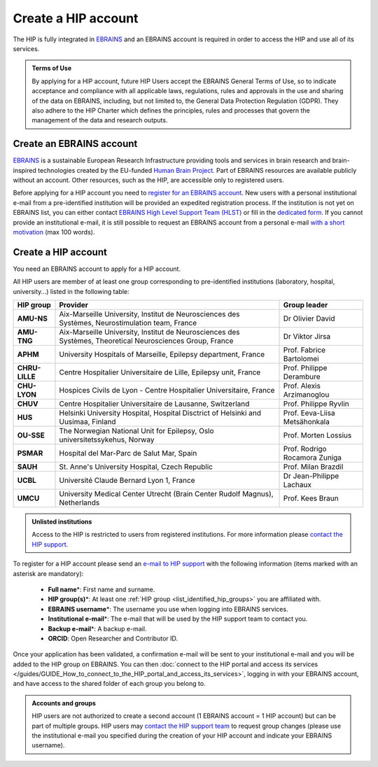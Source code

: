 Create a HIP account
---------------------------
	
The HIP is fully integrated in `EBRAINS <https://ebrains.eu/>`_ and an EBRAINS account is required in order to access the HIP 
and use all of its services. 

.. admonition:: Terms of Use

   By applying for a HIP account, future HIP Users accept the EBRAINS General Terms of Use, so to indicate acceptance and compliance with all applicable laws,
   regulations, rules and approvals in the use and sharing of the data on EBRAINS, including, but not limited to, the General Data Protection
   Regulation (GDPR). They also adhere to the HIP Charter which defines the principles, rules and processes that govern the management of the data and research outputs.

Create an EBRAINS account
:::::::::::::::::::::::::

`EBRAINS <https://ebrains.eu/>`_ is a sustainable European Research Infrastructure providing tools and services in brain
research and brain-inspired technologies created by the EU-funded `Human Brain Project <https://www.humanbrainproject.eu>`_.
Part of EBRAINS resources are available publicly without an account. Other resources, such as the HIP, are accessible only to registered users.

Before applying for a HIP account you need to `register for an EBRAINS account <https://iam.ebrains.eu/auth/realms/hbp/protocol/openid-connect/registrations?response_type=code&client_id=xwiki&redirect_uri=https://wiki.ebrains.eu>`_.
New users with a personal institutional e-mail from a pre-identified institution will be provided an expedited registration process. 
If the institution is not yet on EBRAINS list, you can either contact `EBRAINS High Level Support Team (HLST) <mailto:support@ebrains.eu?subject=Register%20from%20a%20new%20institution&body=Please%20add%20my%20institution%20for%20expedited%20registration.%20My%20institutional%20e-mail%20address%20is:_____>`_  
or fill in the `dedicated form <https://ebrains.eu/support/>`_.
If you cannot provide an institutional e-mail, it is still possible to request an EBRAINS account from a personal e-mail `with a short motivation <mailto:support@ebrains.eu?subject=Request%20for%20a%20user%20account>`_ (max 100 words).

Create a HIP account
::::::::::::::::::::

You need an EBRAINS account to apply for a HIP account.

.. _list_identified_hip_groups:

All HIP users are member of at least one group corresponding to pre-identified institutions (laboratory, hospital, university...) listed in the following table:

.. table::
	:align: center

	+----------------+-----------------------------------------------------------------------------------------------------------+-------------------------------+
	| HIP group      | Provider                                                                                                  |  Group leader                 |
	+================+===========================================================================================================+===============================+
	| **AMU-NS**     | Aix-Marseille University, Institut de Neurosciences des Systèmes, Neurostimulation team, France           | Dr Olivier David              |
	+----------------+-----------------------------------------------------------------------------------------------------------+-------------------------------+
	| **AMU-TNG**    | Aix-Marseille University, Institut de Neurosciences des Systèmes, Theoretical Neurosciences Group, France | Dr Viktor Jirsa               |
	+----------------+-----------------------------------------------------------------------------------------------------------+-------------------------------+
	| **APHM**       | University Hospitals of Marseille, Epilepsy department, France                                            | Prof. Fabrice Bartolomei      |
	+----------------+-----------------------------------------------------------------------------------------------------------+-------------------------------+
	| **CHRU-LILLE** | Centre Hospitalier Universitaire de Lille, Epilepsy unit, France                                          | Prof. Philippe Derambure      |
	+----------------+-----------------------------------------------------------------------------------------------------------+-------------------------------+
	| **CHU-LYON**   | Hospices Civils de Lyon - Centre Hospitalier Universitaire, France                                        | Prof. Alexis Arzimanoglou     |
	+----------------+-----------------------------------------------------------------------------------------------------------+-------------------------------+
	| **CHUV**       | Centre Hospitalier Universitaire de Lausanne, Switzerland                                                 | Prof. Philippe Ryvlin         |
	+----------------+-----------------------------------------------------------------------------------------------------------+-------------------------------+
	| **HUS**        | Helsinki University Hospital, Hospital Disctrict of Helsinki and Uusimaa, Finland                         | Prof. Eeva-Liisa Metsähonkala |
	+----------------+-----------------------------------------------------------------------------------------------------------+-------------------------------+
	| **OU-SSE**     | The Norwegian National Unit for Epilepsy, Oslo universitetssykehus, Norway                                | Prof. Morten Lossius          |
	+----------------+-----------------------------------------------------------------------------------------------------------+-------------------------------+
	| **PSMAR**      | Hospital del Mar-Parc de Salut Mar, Spain                                                                 | Prof. Rodrigo Rocamora Zuniga |
	+----------------+-----------------------------------------------------------------------------------------------------------+-------------------------------+
	| **SAUH**       | St. Anne's University Hospital, Czech Republic                                                            | Prof. Milan Brazdil           |
	+----------------+-----------------------------------------------------------------------------------------------------------+-------------------------------+
	| **UCBL**       | Université Claude Bernard Lyon 1, France                                                                  | Dr Jean-Philippe Lachaux      |
	+----------------+-----------------------------------------------------------------------------------------------------------+-------------------------------+
	| **UMCU**       | University Medical Center Utrecht (Brain Center Rudolf Magnus), Netherlands                               | Prof. Kees Braun              |
	+----------------+-----------------------------------------------------------------------------------------------------------+-------------------------------+

.. admonition:: Unlisted institutions

   Access to the HIP is restricted to users from registered institutions. For more information please `contact the HIP support <mailto:support@thehip.app?subject=New%20HIP%20institution%20request%20>`_.

To register for a HIP account please send an `e-mail to HIP support <mailto:support@thehip.app?subject=HIP%20account%20request%20>`_ with the following information (items marked with an asterisk are mandatory):

	* **Full name**\*: First name and surname.
	* **HIP group(s)**\*: At least one :ref:`HIP group <list_identified_hip_groups>` you are affiliated with.
	* **EBRAINS username**\*: The username you use when logging into EBRAINS services.
	* **Institutional e-mail**\*: The e-mail that will be used by the HIP support team to contact you.
	* **Backup e-mail**\*: A backup e-mail.
	* **ORCID**: Open Researcher and Contributor ID.
	
Once your application has been validated, a confirmation e-mail will be sent to your institutional e-mail and you will be added to the HIP group on EBRAINS.
You can then :doc:`connect to the HIP portal and access its services </guides/GUIDE_How_to_connect_to_the_HIP_portal_and_access_its_services>`, logging in with your EBRAINS account,
and have access to the shared folder of each group you belong to. 

.. admonition:: Accounts and groups

   HIP users are not authorized to create a second account (1 EBRAINS account = 1 HIP account) but can be part of multiple groups.
   HIP users may `contact the HIP support team <mailto:support@thehip.app?subject=HIP%20institution%20modification%20>`_ 
   to request group changes (please use the institutional e-mail you specified during the creation of your HIP account and indicate your EBRAINS username). 

